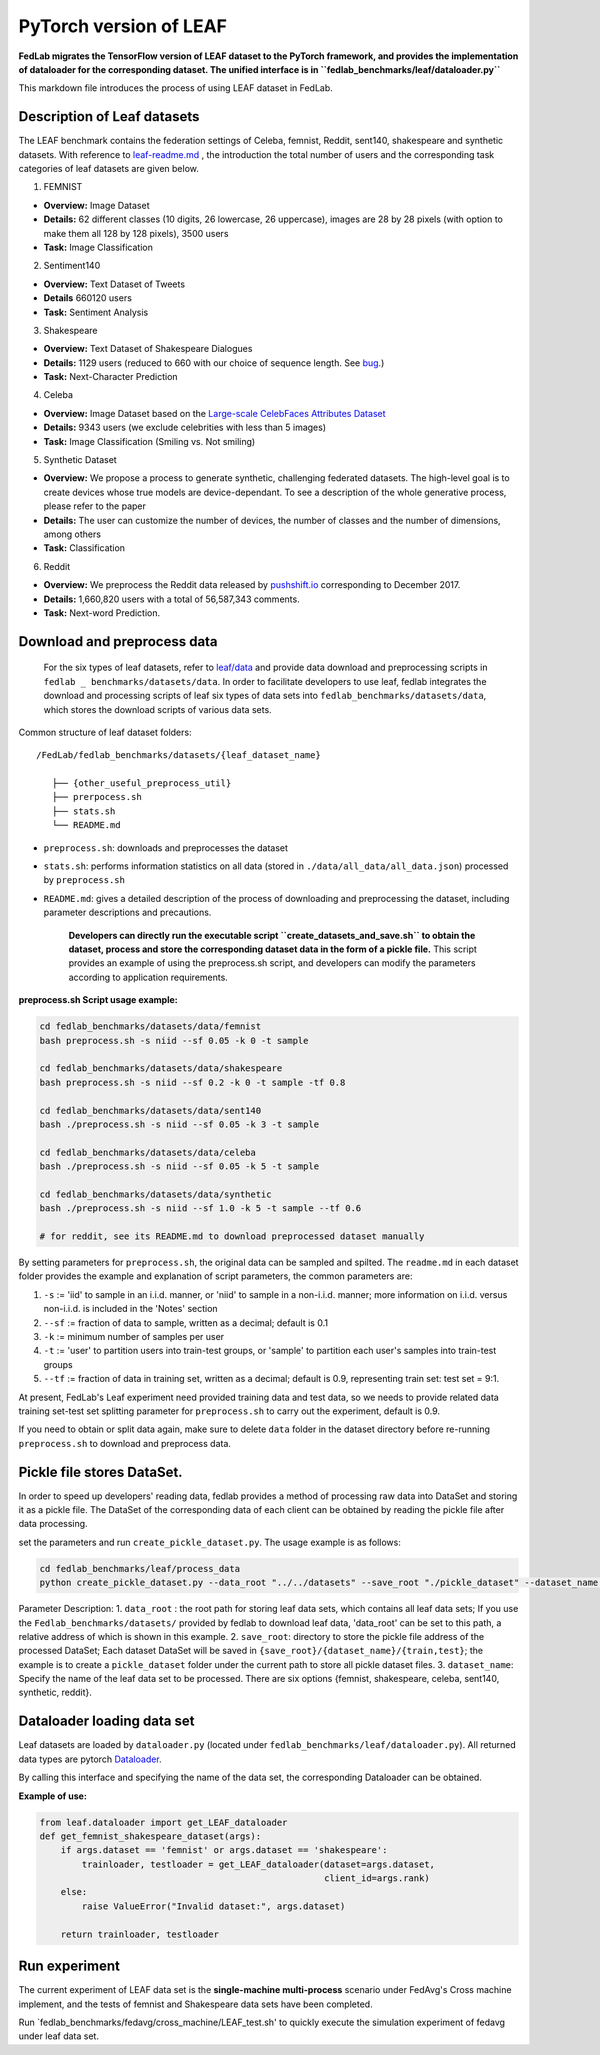 .. _leaf:

***********************
PyTorch version of LEAF
***********************

**FedLab migrates the TensorFlow version of LEAF dataset to the PyTorch
framework, and provides the implementation of dataloader for the
corresponding dataset. The unified interface is in
``fedlab_benchmarks/leaf/dataloader.py``**

This markdown file introduces the process of using LEAF dataset in
FedLab.

Description of Leaf datasets
~~~~~~~~~~~~~~~~~~~~~~~~~~~~

The LEAF benchmark contains the federation settings of Celeba, femnist,
Reddit, sent140, shakespeare and synthetic datasets. With reference to
`leaf-readme.md <https://github.com/talwalkarlab/leaf>`__ , the
introduction the total number of users and the corresponding task
categories of leaf datasets are given below.

1. FEMNIST

-  **Overview:** Image Dataset
-  **Details:** 62 different classes (10 digits, 26 lowercase, 26
   uppercase), images are 28 by 28 pixels (with option to make them all
   128 by 128 pixels), 3500 users
-  **Task:** Image Classification

2. Sentiment140

-  **Overview:** Text Dataset of Tweets
-  **Details** 660120 users
-  **Task:** Sentiment Analysis

3. Shakespeare

-  **Overview:** Text Dataset of Shakespeare Dialogues
-  **Details:** 1129 users (reduced to 660 with our choice of sequence
   length. See
   `bug <https://github.com/TalwalkarLab/leaf/issues/19>`__.)
-  **Task:** Next-Character Prediction

4. Celeba

-  **Overview:** Image Dataset based on the `Large-scale CelebFaces
   Attributes
   Dataset <http://mmlab.ie.cuhk.edu.hk/projects/CelebA.html>`__
-  **Details:** 9343 users (we exclude celebrities with less than 5
   images)
-  **Task:** Image Classification (Smiling vs. Not smiling)

5. Synthetic Dataset

-  **Overview:** We propose a process to generate synthetic, challenging
   federated datasets. The high-level goal is to create devices whose
   true models are device-dependant. To see a description of the whole
   generative process, please refer to the paper
-  **Details:** The user can customize the number of devices, the number
   of classes and the number of dimensions, among others
-  **Task:** Classification

6. Reddit

-  **Overview:** We preprocess the Reddit data released by
   `pushshift.io <https://files.pushshift.io/reddit/>`__ corresponding
   to December 2017.
-  **Details:** 1,660,820 users with a total of 56,587,343 comments.
-  **Task:** Next-word Prediction.

Download and preprocess data
~~~~~~~~~~~~~~~~~~~~~~~~~~~~

    For the six types of leaf datasets, refer to
    `leaf/data <https://github.com/talwalkarlab/leaf/tree/master/data>`__
    and provide data download and preprocessing scripts in
    ``fedlab _ benchmarks/datasets/data``. In order to facilitate
    developers to use leaf, fedlab integrates the download and
    processing scripts of leaf six types of data sets into
    ``fedlab_benchmarks/datasets/data``, which stores the download
    scripts of various data sets.

Common structure of leaf dataset folders:

::

    /FedLab/fedlab_benchmarks/datasets/{leaf_dataset_name}

       ├── {other_useful_preprocess_util}
       ├── prerpocess.sh
       ├── stats.sh
       └── README.md

-  ``preprocess.sh``: downloads and preprocesses the dataset
-  ``stats.sh``: performs information statistics on all data (stored in
   ``./data/all_data/all_data.json``) processed by ``preprocess.sh``
-  ``README.md``: gives a detailed description of the process of
   downloading and preprocessing the dataset, including parameter
   descriptions and precautions.

    **Developers can directly run the executable script
    ``create_datasets_and_save.sh`` to obtain the dataset, process and
    store the corresponding dataset data in the form of a pickle file.**
    This script provides an example of using the preprocess.sh script,
    and developers can modify the parameters according to application
    requirements.

**preprocess.sh Script usage example:**

.. code:: shell

    cd fedlab_benchmarks/datasets/data/femnist
    bash preprocess.sh -s niid --sf 0.05 -k 0 -t sample

    cd fedlab_benchmarks/datasets/data/shakespeare
    bash preprocess.sh -s niid --sf 0.2 -k 0 -t sample -tf 0.8

    cd fedlab_benchmarks/datasets/data/sent140
    bash ./preprocess.sh -s niid --sf 0.05 -k 3 -t sample

    cd fedlab_benchmarks/datasets/data/celeba
    bash ./preprocess.sh -s niid --sf 0.05 -k 5 -t sample

    cd fedlab_benchmarks/datasets/data/synthetic
    bash ./preprocess.sh -s niid --sf 1.0 -k 5 -t sample --tf 0.6

    # for reddit, see its README.md to download preprocessed dataset manually

By setting parameters for ``preprocess.sh``, the original data can be
sampled and spilted. The ``readme.md`` in each dataset folder provides
the example and explanation of script parameters, the common parameters
are: 

1. ``-s`` := 'iid' to sample in an i.i.d. manner, or 'niid' to sample in
   a non-i.i.d. manner; more information on i.i.d. versus non-i.i.d. is
   included in the 'Notes' section
2. ``--sf`` := fraction of data to sample, written as a decimal; default
   is 0.1
3. ``-k`` := minimum number of samples per user
4. ``-t`` := 'user' to partition users into train-test groups, or
   'sample' to partition each user's samples into train-test groups
5. ``--tf`` := fraction of data in training set, written as a decimal;
   default is 0.9, representing train set: test set = 9:1.

At present, FedLab's Leaf experiment need provided training data and
test data, so we needs to provide related data training set-test set
splitting parameter for ``preprocess.sh`` to carry out the experiment,
default is 0.9.

If you need to obtain or split data again, make sure to delete
``data`` folder in the dataset directory before re-running
``preprocess.sh`` to download and preprocess data.

Pickle file stores DataSet.
~~~~~~~~~~~~~~~~~~~~~~~~~~~

In order to speed up developers' reading data, fedlab provides a method
of processing raw data into DataSet and storing it as a pickle file. The
DataSet of the corresponding data of each client can be obtained by
reading the pickle file after data processing.

set the parameters and run ``create_pickle_dataset.py``. The usage
example is as follows:

.. code:: shell

    cd fedlab_benchmarks/leaf/process_data
    python create_pickle_dataset.py --data_root "../../datasets" --save_root "./pickle_dataset" --dataset_name "shakespeare"

Parameter Description: 1. ``data_root`` : the root path for storing leaf
data sets, which contains all leaf data sets; If you use the
``Fedlab_benchmarks/datasets/`` provided by fedlab to download leaf
data, 'data\_root' can be set to this path, a relative address of which
is shown in this example. 2. ``save_root``: directory to store the
pickle file address of the processed DataSet; Each dataset DataSet will
be saved in ``{save_root}/{dataset_name}/{train,test}``; the example is
to create a ``pickle_dataset`` folder under the current path to store
all pickle dataset files. 3. ``dataset_name``: Specify the name of the
leaf data set to be processed. There are six options {femnist,
shakespeare, celeba, sent140, synthetic, reddit}.

Dataloader loading data set
~~~~~~~~~~~~~~~~~~~~~~~~~~~

Leaf datasets are loaded by ``dataloader.py`` (located under
``fedlab_benchmarks/leaf/dataloader.py``). All returned data types are
pytorch `Dataloader <https://pytorch.org/docs/stable/data.html>`__.

By calling this interface and specifying the name of the data set, the
corresponding Dataloader can be obtained.

**Example of use:**

.. code:: python

    from leaf.dataloader import get_LEAF_dataloader
    def get_femnist_shakespeare_dataset(args):
        if args.dataset == 'femnist' or args.dataset == 'shakespeare':
            trainloader, testloader = get_LEAF_dataloader(dataset=args.dataset,
                                                          client_id=args.rank)
        else:
            raise ValueError("Invalid dataset:", args.dataset)

        return trainloader, testloader

Run experiment
~~~~~~~~~~~~~~

The current experiment of LEAF data set is the **single-machine
multi-process** scenario under FedAvg's Cross machine implement, and the
tests of femnist and Shakespeare data sets have been completed.

Run \`fedlab\_benchmarks/fedavg/cross\_machine/LEAF\_test.sh' to quickly
execute the simulation experiment of fedavg under leaf data set.
